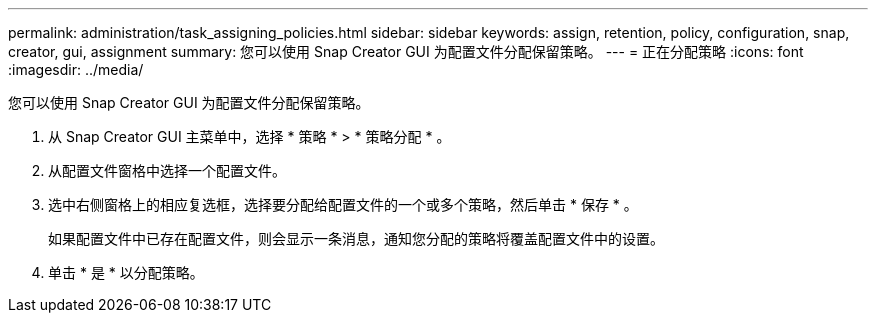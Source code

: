 ---
permalink: administration/task_assigning_policies.html 
sidebar: sidebar 
keywords: assign, retention, policy, configuration, snap, creator, gui, assignment 
summary: 您可以使用 Snap Creator GUI 为配置文件分配保留策略。 
---
= 正在分配策略
:icons: font
:imagesdir: ../media/


[role="lead"]
您可以使用 Snap Creator GUI 为配置文件分配保留策略。

. 从 Snap Creator GUI 主菜单中，选择 * 策略 * > * 策略分配 * 。
. 从配置文件窗格中选择一个配置文件。
. 选中右侧窗格上的相应复选框，选择要分配给配置文件的一个或多个策略，然后单击 * 保存 * 。
+
如果配置文件中已存在配置文件，则会显示一条消息，通知您分配的策略将覆盖配置文件中的设置。

. 单击 * 是 * 以分配策略。

